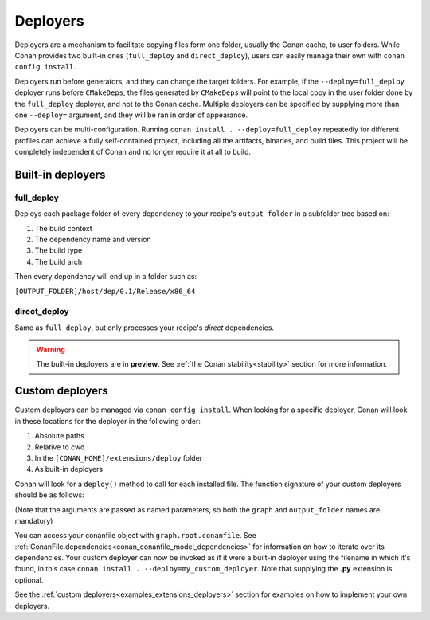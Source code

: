 .. _reference_extensions_deployers:

Deployers
=========

Deployers are a mechanism to facilitate copying files form one folder, usually the Conan cache, to user folders.
While Conan provides two built-in ones (``full_deploy`` and ``direct_deploy``), users can easily manage their own
with ``conan config install``.

Deployers run before generators, and they can change the target folders.
For example, if the ``--deploy=full_deploy`` deployer runs before ``CMakeDeps``,
the files generated by ``CMakeDeps`` will point to the local copy in the user folder done by the ``full_deploy`` deployer,
and not to the Conan cache. Multiple deployers can be specified by supplying more than one ``--deploy=`` argument,
and they will be ran in order of appearance.

Deployers can be multi-configuration. Running ``conan install . --deploy=full_deploy`` repeatedly for different profiles
can achieve a fully self-contained project, including all the artifacts, binaries, and build files.
This project will be completely independent of Conan and no longer require it at all to build.


Built-in deployers
------------------

.. _reference_extensions_deployer_full_deploy:

full_deploy
^^^^^^^^^^^

Deploys each package folder of every dependency to your recipe's ``output_folder`` in a subfolder tree based on:

#. The build context
#. The dependency name and version
#. The build type
#. The build arch

Then every dependency will end up in a folder such as:

``[OUTPUT_FOLDER]/host/dep/0.1/Release/x86_64``


.. _reference_extensions_deployer_direct_deploy:

direct_deploy
^^^^^^^^^^^^^

Same as ``full_deploy``, but only processes your recipe's *direct* dependencies.


.. warning::

  The built-in deployers are in **preview**.
  See :ref:`the Conan stability<stability>` section for more information.


Custom deployers
----------------

Custom deployers can be managed via ``conan config install``. When looking for a specific deployer,
Conan will look in these locations for the deployer in the following order:

#. Absolute paths
#. Relative to cwd
#. In the ``[CONAN_HOME]/extensions/deploy`` folder
#. As built-in deployers

Conan will look for a ``deploy()`` method to call for each installed file.
The function signature of your custom deployers should be as follows:


.. code-block:: python
    :caption: **my_custom_deployer.py**

    def deploy(graph, output_folder: str):

(Note that the arguments are passed as named parameters, so both the ``graph`` and ``output_folder`` names are mandatory)

You can access your conanfile object with ``graph.root.conanfile``.
See :ref:`ConanFile.dependencies<conan_conanfile_model_dependencies>` for information on how to iterate over its dependencies.
Your custom deployer can now be invoked as if it were a built-in deployer using the filename in which it's found,
in this case ``conan install . --deploy=my_custom_deployer``. Note that supplying the **.py** extension is optional.

See the :ref:`custom deployers<examples_extensions_deployers>` section for examples on how to implement your own deployers.
